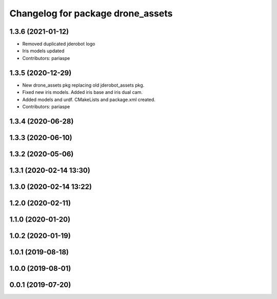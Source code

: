 ^^^^^^^^^^^^^^^^^^^^^^^^^^^^^^^^^^
Changelog for package drone_assets
^^^^^^^^^^^^^^^^^^^^^^^^^^^^^^^^^^

1.3.6 (2021-01-12)
------------------
* Removed duplicated jderobot logo
* Iris models updated
* Contributors: pariaspe

1.3.5 (2020-12-29)
------------------
* New drone_assets pkg replacing old jderobot_assets pkg.
* Fixed new iris models. Added iris base and iris dual cam.
* Added models and urdf. CMakeLists and package.xml created.
* Contributors: pariaspe

1.3.4 (2020-06-28)
------------------

1.3.3 (2020-06-10)
------------------

1.3.2 (2020-05-06)
------------------

1.3.1 (2020-02-14 13:30)
------------------------

1.3.0 (2020-02-14 13:22)
------------------------

1.2.0 (2020-02-11)
------------------

1.1.0 (2020-01-20)
------------------

1.0.2 (2020-01-19)
------------------

1.0.1 (2019-08-18)
------------------

1.0.0 (2019-08-01)
------------------

0.0.1 (2019-07-20)
------------------
